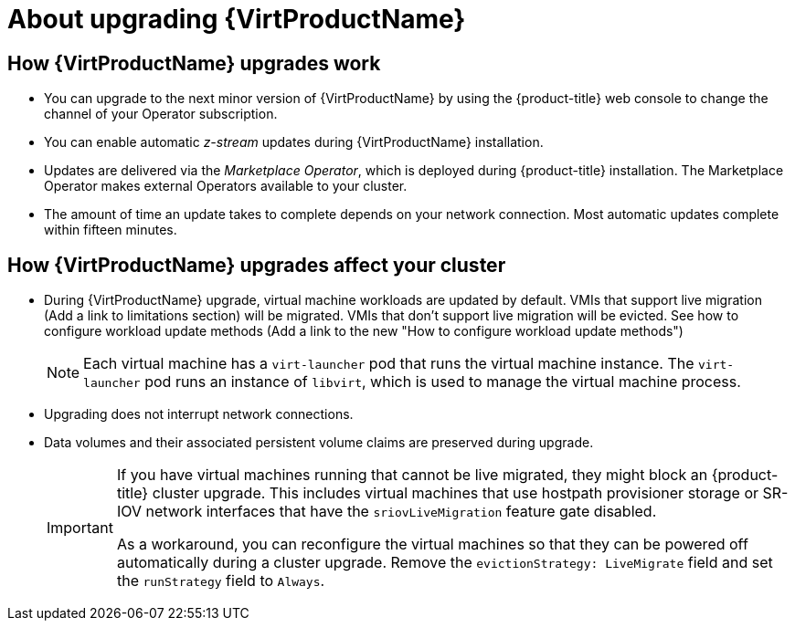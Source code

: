 // Module included in the following assemblies:
//
// * virt/upgrading-virt.adoc

[id="virt-about-upgrading-virt_{context}"]
= About upgrading {VirtProductName}

== How {VirtProductName} upgrades work

* You can upgrade to the next minor version of {VirtProductName} by using the
{product-title} web console to change the channel of your Operator subscription.

* You can enable automatic _z-stream_ updates during {VirtProductName} installation.

* Updates are delivered via the _Marketplace Operator_, which is deployed
during {product-title} installation. The Marketplace Operator makes
external Operators available to your cluster.

* The amount of time an update takes to complete depends on your network
connection. Most automatic updates complete within fifteen minutes.

== How {VirtProductName} upgrades affect your cluster

* During {VirtProductName} upgrade, virtual machine workloads are updated by default. VMIs that support live migration (Add a link to limitations section) will be migrated. VMIs that don't support live migration will be evicted. See how to configure workload update methods (Add a link to the new "How to configure workload update methods")

+
[NOTE]
====
Each virtual machine has a `virt-launcher` pod that runs the virtual machine
instance. The `virt-launcher` pod runs an instance of `libvirt`, which is
used to manage the virtual machine process.
====

* Upgrading does not interrupt network connections.

* Data volumes and their associated persistent volume claims are preserved during
upgrade.
+
[IMPORTANT]
====
If you have virtual machines running that cannot be live migrated, they might block an {product-title} cluster upgrade.
This includes virtual machines that use hostpath provisioner storage or SR-IOV network interfaces that have the `sriovLiveMigration` feature gate disabled.

As a workaround, you can reconfigure the virtual machines so that they can be powered off automatically during a cluster upgrade. Remove the `evictionStrategy: LiveMigrate` field and set the `runStrategy` field to `Always`.
====
